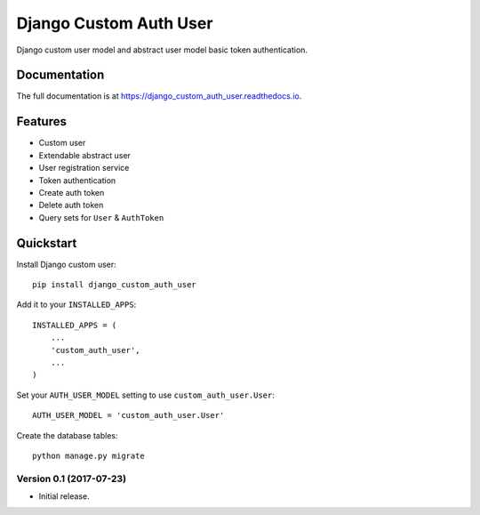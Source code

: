 Django Custom Auth User
=======================

.. image:: https://travis-ci.org/anthon-alindada/django_custom_auth_user.svg?branch=master
    :target: https://travis-ci.org/anthon-alindada/django_custom_auth_user

.. image:: https://codecov.io/gh/anthon-alindada/django_custom_auth_user/branch/master/graph/badge.svg
    :target: https://codecov.io/gh/anthon-alindada/django_custom_auth_user

Django custom user model and abstract user model basic token authentication.

Documentation
-------------

The full documentation is at https://django_custom_auth_user.readthedocs.io.

Features
--------
* Custom user
* Extendable abstract user
* User registration service
* Token authentication
* Create auth token
* Delete auth token
* Query sets for ``User`` & ``AuthToken``

Quickstart
----------

Install Django custom user::

    pip install django_custom_auth_user


Add it to your ``INSTALLED_APPS``::

    INSTALLED_APPS = (
        ...
        'custom_auth_user',
        ...
    )

Set your ``AUTH_USER_MODEL`` setting to use ``custom_auth_user.User``::

    AUTH_USER_MODEL = 'custom_auth_user.User'

Create the database tables::

    python manage.py migrate


Version 0.1 (2017-07-23)
~~~~~~~~~~~~~~~~~~~~~~~~

- Initial release.


